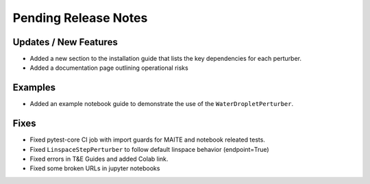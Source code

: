Pending Release Notes
=====================

Updates / New Features
----------------------

* Added a new section to the installation guide that lists the key dependencies for each perturber.

* Added a documentation page outlining operational risks

Examples
--------

* Added an example notebook guide to demonstrate the use of the ``WaterDropletPerturber``.

Fixes
-----

* Fixed pytest-core CI job with import guards for MAITE and notebook releated tests.

* Fixed ``LinspaceStepPerturber`` to follow default linspace behavior (endpoint=True)

* Fixed errors in T&E Guides and added Colab link.

* Fixed some broken URLs in jupyter notebooks
